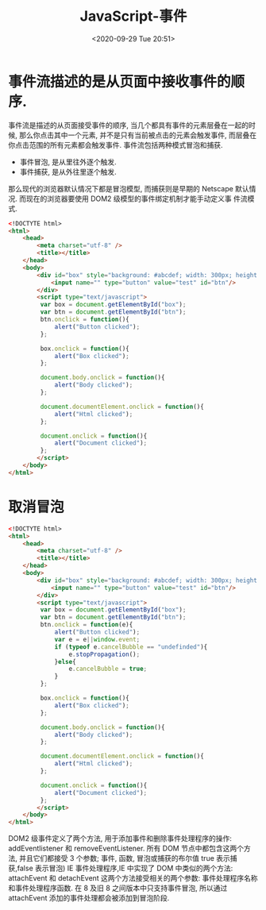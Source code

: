 # -*- eval: (setq org-download-image-dir (concat default-directory "./static/")); -*-
:PROPERTIES:
:ID:       AD83F8E1-FE80-4ACC-9950-97F9FA27767C
:END:

#+DATE: <2020-09-29 Tue 20:51>
#+TITLE: JavaScript-事件

* 事件流描述的是从页面中接收事件的顺序.
事件流是描述的从页面接受事件的顺序, 当几个都具有事件的元素层叠在一起的时候, 那么你点击其中一个元素, 并不是只有当前被点击的元素会触发事件, 而层叠在你点击范围的所有元素都会触发事件. 事件流包括两种模式冒泡和捕获.
- 事件冒泡, 是从里往外逐个触发.
- 事件捕获, 是从外往里逐个触发.
那么现代的浏览器默认情况下都是冒泡模型, 而捕获则是早期的 Netscape 默认情况. 而现在的浏览器要使用 DOM2 级模型的事件绑定机制才能手动定义事
件流模式.
#+BEGIN_SRC html
<!DOCTYTE html>
<html>
    <head>
        <meta charset="utf-8" />
        <title></title>
    </head>
    <body>
        <div id="box" style="background: #abcdef; width: 300px; height: 300px;">
            <input name="" type="button" value="test" id="btn"/>
        </div>
        <script type="text/javascript">
         var box = document.getElementById("box");
         var btn = document.getElementById("btn");
         btn.onclick = function(){
             alert("Button clicked");
         };

         box.onclick = function(){
             alert("Box clicked");
         };

         document.body.onclick = function(){
             alert("Body clicked");
         };

         document.documentElement.onclick = function(){
             alert("Html clicked");
         };

         document.onclick = function(){
             alert("Document clicked");
         };
        </script>
    </body>
</html>
#+END_SRC

* 取消冒泡
#+BEGIN_SRC html
<!DOCTYTE html>
<html>
    <head>
        <meta charset="utf-8" />
        <title></title>
    </head>
    <body>
        <div id="box" style="background: #abcdef; width: 300px; height: 300px;">
            <input name="" type="button" value="test" id="btn"/>
        </div>
        <script type="text/javascript">
         var box = document.getElementById("box");
         var btn = document.getElementById("btn");
         btn.onclick = function(e){
             alert("Button clicked");
             var e = e||window.event;
             if (typeof e.cancelBubble == "undefinded"){
                 e.stopPropagation();
             }else{
                 e.cancelBubble = true;
             }
         };

         box.onclick = function(){
             alert("Box clicked");
         };

         document.body.onclick = function(){
             alert("Body clicked");
         };

         document.documentElement.onclick = function(){
             alert("Html clicked");
         };

         document.onclick = function(){
             alert("Document clicked");
         };
        </script>
    </body>
</html>
#+END_SRC
DOM2 级事件定义了两个方法, 用于添加事件和删除事件处理程序的操作:
addEventlistener 和 removeEventListener. 所有 DOM 节点中都包含这两个方法, 并且它们都接受 3 个参数; 事件, 函数, 冒泡或捕获的布尔值 true 表示捕获,false 表示冒泡)
IE 事件处理程序,IE 中实现了 DOM 中类似的两个方法: attachEvent 和 detachEvent 这两个方法接受相关的两个参数: 事件处理程序名称和事件处理程序函数. 在 8 及旧 8 之间版本中只支持事件冒泡, 所以通过 attachEvent 添加的事件处理都会被添加到冒泡阶段.
